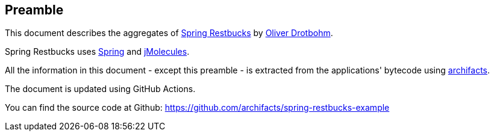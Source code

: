 == Preamble
This document describes the aggregates of https://github.com/odrotbohm/spring-restbucks[Spring Restbucks] by https://twitter.com/odrotbohm[Oliver Drotbohm].

Spring Restbucks uses https://spring.io/projects/spring-framework[Spring] and https://github.com/xmolecules/jmolecules[jMolecules].

All the information in this document - except this preamble - is extracted from the applications' bytecode using https://www.archifacts.org[archifacts].

The document is updated using GitHub Actions. 

You can find the source code at Github: https://github.com/archifacts/spring-restbucks-example
